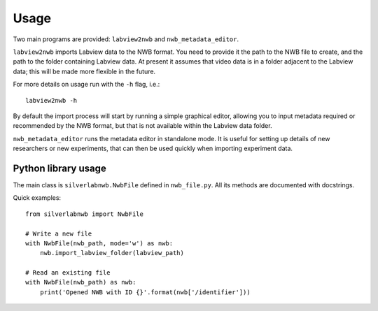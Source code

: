 =====
Usage
=====


Two main programs are provided: ``labview2nwb`` and ``nwb_metadata_editor``.

``labview2nwb`` imports Labview data to the NWB format.
You need to provide it the path to the NWB file to create,
and the path to the folder containing Labview data.
At present it assumes that video data is in a folder adjacent to the Labview data;
this will be made more flexible in the future.

For more details on usage run with the ``-h`` flag, i.e.::

    labview2nwb -h

By default the import process will start by running a simple graphical editor,
allowing you to input metadata required or recommended by the NWB format,
but that is not available within the Labview data folder.

``nwb_metadata_editor`` runs the metadata editor in standalone mode.
It is useful for setting up details of new researchers or new experiments,
that can then be used quickly when importing experiment data.


Python library usage
====================

The main class is ``silverlabnwb.NwbFile`` defined in ``nwb_file.py``.
All its methods are documented with docstrings.

Quick examples::

    from silverlabnwb import NwbFile

    # Write a new file
    with NwbFile(nwb_path, mode='w') as nwb:
        nwb.import_labview_folder(labview_path)

    # Read an existing file
    with NwbFile(nwb_path) as nwb:
        print('Opened NWB with ID {}'.format(nwb['/identifier']))
